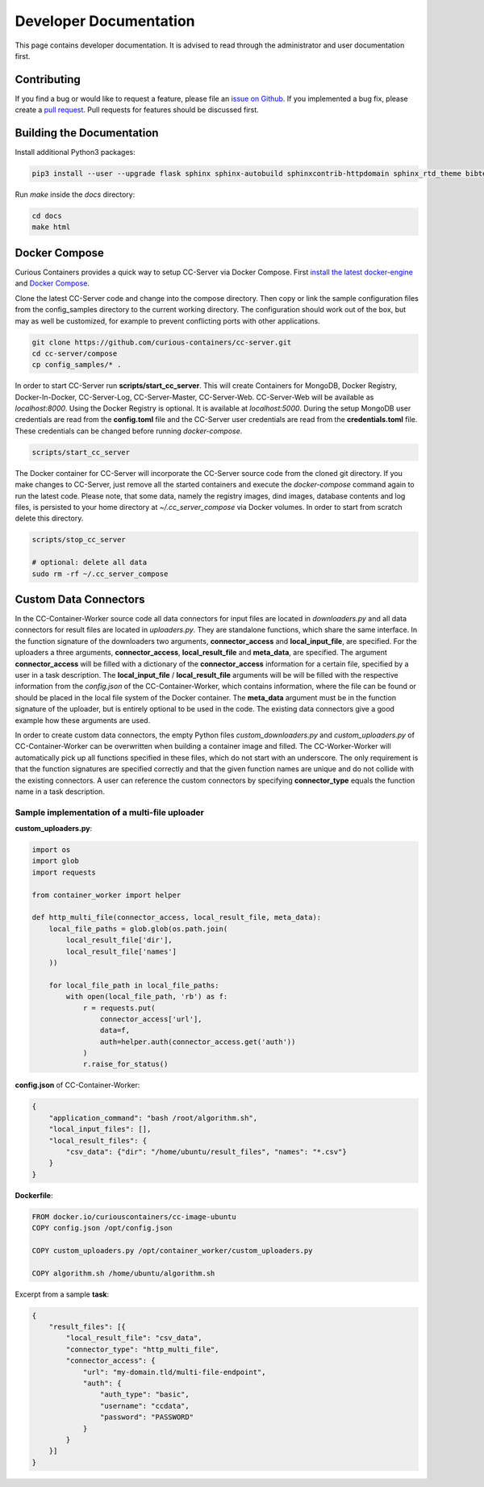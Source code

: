 Developer Documentation
=======================

This page contains developer documentation. It is advised to read through the administrator and user documentation first.

Contributing
------------

If you find a bug or would like to request a feature, please file an
`issue on Github <https://github.com/curious-containers/cc-server/issues>`__. If you implemented a bug fix, please create a
`pull request <https://github.com/curious-containers/cc-server/pulls>`__. Pull requests for features should be discussed
first.

Building the Documentation
--------------------------

Install additional Python3 packages:

.. code-block:: bash

   pip3 install --user --upgrade flask sphinx sphinx-autobuild sphinxcontrib-httpdomain sphinx_rtd_theme bibtex-pygments-lexer


Run *make* inside the *docs* directory:

.. code-block:: bash

   cd docs
   make html

Docker Compose
--------------

Curious Containers provides a quick way to setup CC-Server via Docker Compose. First
`install the latest docker-engine <https://docs.docker.com/engine/installation/>`__ and
`Docker Compose <https://docs.docker.com/compose/install/>`__.

Clone the latest CC-Server code and change into the compose directory. Then copy or link the sample configuration files
from the config_samples directory to the current working directory. The configuration should work out of the box, but
may as well be customized, for example to prevent conflicting ports with other applications.

.. code-block:: bash

   git clone https://github.com/curious-containers/cc-server.git
   cd cc-server/compose
   cp config_samples/* .


In order to start CC-Server run **scripts/start_cc_server**. This will create Containers for MongoDB, Docker Registry,
Docker-In-Docker, CC-Server-Log, CC-Server-Master, CC-Server-Web. CC-Server-Web will be available as *localhost:8000*.
Using the Docker Registry is optional. It is available at *localhost:5000*. During the setup MongoDB user credentials
are read from the **config.toml** file and the CC-Server user credentials are read from the **credentials.toml** file.
These credentials can be changed before running *docker-compose*.

.. code-block:: bash

   scripts/start_cc_server


The Docker container for CC-Server will incorporate the CC-Server source code from the cloned git directory.
If you make changes to CC-Server, just remove all the started containers and execute the *docker-compose* command again
to run the latest code. Please note, that some data, namely the registry images, dind images, database contents and log
files, is persisted to your home directory at *~/.cc_server_compose* via Docker volumes. In order to start from scratch
delete this directory.

.. code-block:: bash

   scripts/stop_cc_server

   # optional: delete all data
   sudo rm -rf ~/.cc_server_compose


Custom Data Connectors
----------------------

In the CC-Container-Worker source code all data connectors for input files are located in *downloaders.py* and all data
connectors for result files are located in *uploaders.py*. They are standalone functions, which share the same interface.
In the function signature of the downloaders two arguments, **connector_access** and **local_input_file**, are specified.
For the uploaders a three arguments, **connector_access**, **local_result_file** and **meta_data**, are specified. The
argument **connector_access** will be filled with a dictionary of the **connector_access** information for a certain
file, specified by a user in a task description. The **local_input_file** / **local_result_file** arguments will be
will be filled with the respective information from the *config.json* of the CC-Container-Worker, which contains
information, where the file can be found or should be placed in the local file system of the Docker container. The
**meta_data** argument must be in the function signature of the uploader, but is entirely optional to be used in the
code. The existing data connectors give a good example how these arguments are used.

In order to create custom data connectors, the empty Python files *custom_downloaders.py* and *custom_uploaders.py* of
CC-Container-Worker can be overwritten when building a container image and filled. The CC-Worker-Worker will
automatically pick up all functions specified in these files, which do not start with an underscore. The only
requirement is that the function signatures are specified correctly and that the given function names are unique and do
not collide with the existing connectors. A user can reference the custom connectors by specifying **connector_type**
equals the function name in a task description.


Sample implementation of a multi-file uploader
^^^^^^^^^^^^^^^^^^^^^^^^^^^^^^^^^^^^^^^^^^^^^^

**custom_uploaders.py**:

.. code-block:: python

   import os
   import glob
   import requests

   from container_worker import helper

   def http_multi_file(connector_access, local_result_file, meta_data):
       local_file_paths = glob.glob(os.path.join(
           local_result_file['dir'],
           local_result_file['names']
       ))

       for local_file_path in local_file_paths:
           with open(local_file_path, 'rb') as f:
               r = requests.put(
                   connector_access['url'],
                   data=f,
                   auth=helper.auth(connector_access.get('auth'))
               )
               r.raise_for_status()


**config.json** of CC-Container-Worker:

.. code-block:: json

   {
       "application_command": "bash /root/algorithm.sh",
       "local_input_files": [],
       "local_result_files": {
           "csv_data": {"dir": "/home/ubuntu/result_files", "names": "*.csv"}
       }
   }


**Dockerfile**:

.. code-block:: docker

   FROM docker.io/curiouscontainers/cc-image-ubuntu
   COPY config.json /opt/config.json

   COPY custom_uploaders.py /opt/container_worker/custom_uploaders.py

   COPY algorithm.sh /home/ubuntu/algorithm.sh


Excerpt from a sample **task**:

.. code-block:: json

   {
       "result_files": [{
           "local_result_file": "csv_data",
           "connector_type": "http_multi_file",
           "connector_access": {
               "url": "my-domain.tld/multi-file-endpoint",
               "auth": {
                   "auth_type": "basic",
                   "username": "ccdata",
                   "password": "PASSWORD"
               }
           }
       }]
   }
